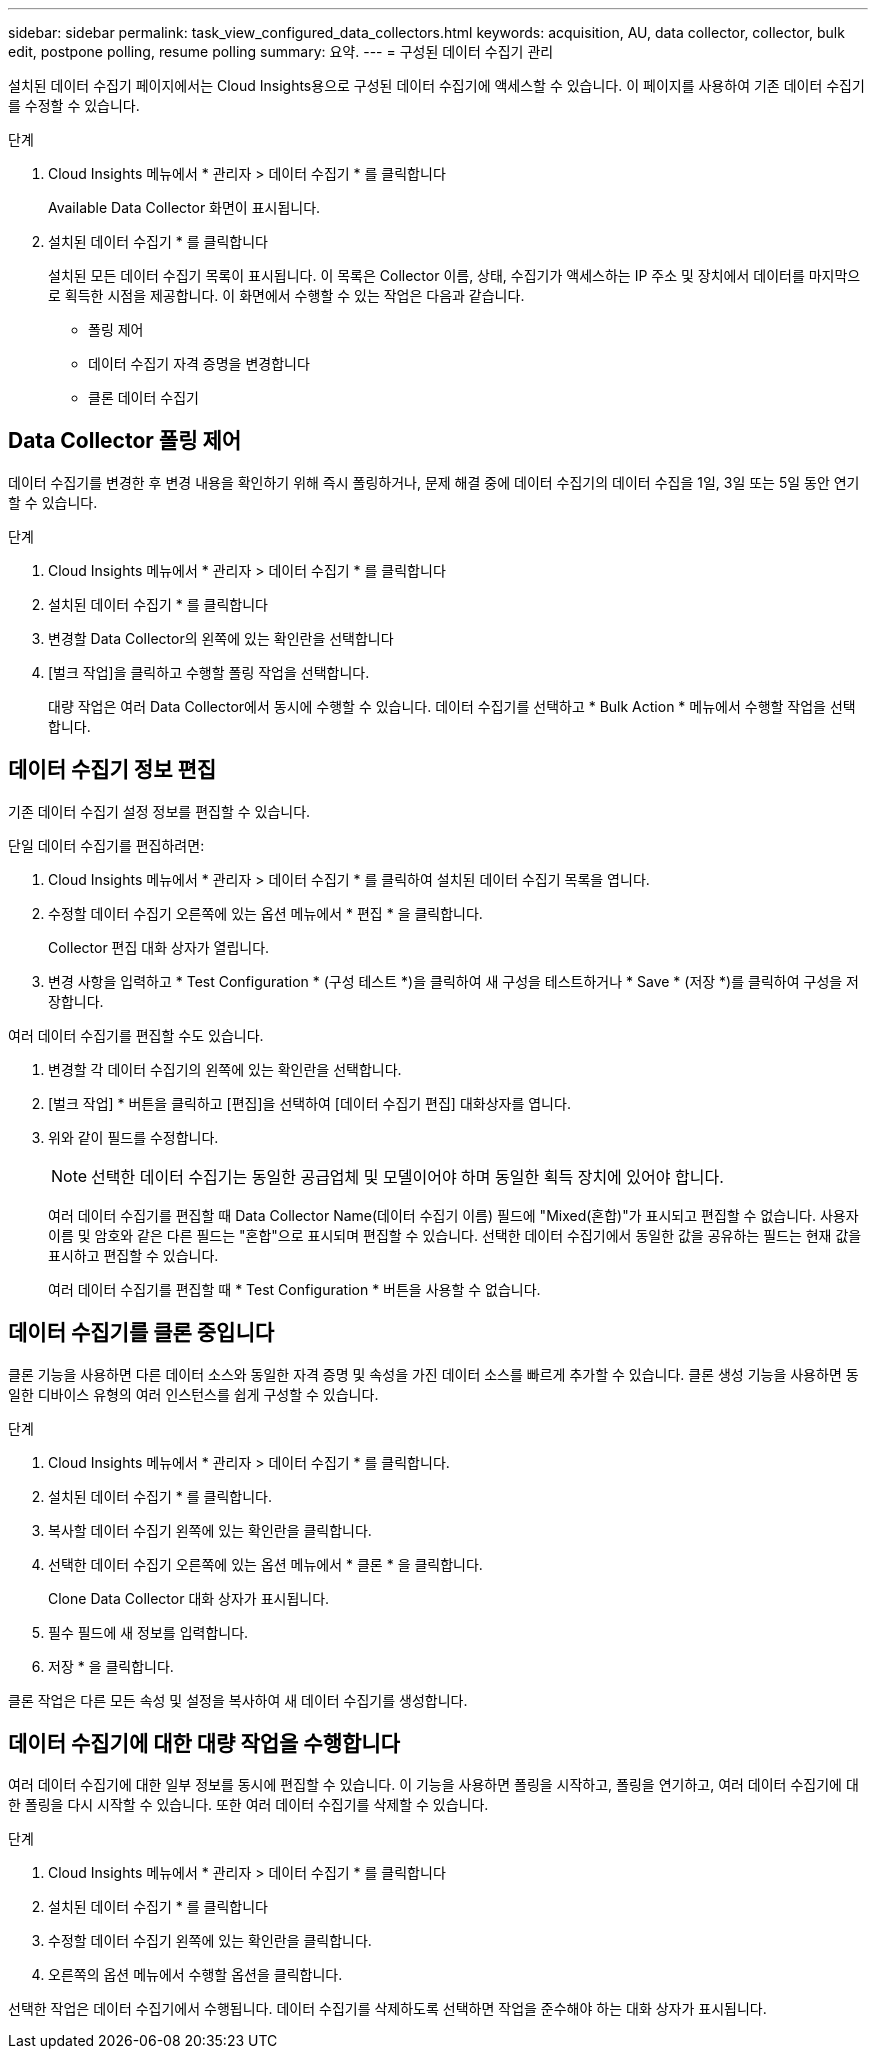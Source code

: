 ---
sidebar: sidebar 
permalink: task_view_configured_data_collectors.html 
keywords: acquisition, AU, data collector, collector, bulk edit, postpone polling, resume polling 
summary: 요약. 
---
= 구성된 데이터 수집기 관리


[role="lead"]
설치된 데이터 수집기 페이지에서는 Cloud Insights용으로 구성된 데이터 수집기에 액세스할 수 있습니다. 이 페이지를 사용하여 기존 데이터 수집기를 수정할 수 있습니다.

.단계
. Cloud Insights 메뉴에서 * 관리자 > 데이터 수집기 * 를 클릭합니다
+
Available Data Collector 화면이 표시됩니다.

. 설치된 데이터 수집기 * 를 클릭합니다
+
설치된 모든 데이터 수집기 목록이 표시됩니다. 이 목록은 Collector 이름, 상태, 수집기가 액세스하는 IP 주소 및 장치에서 데이터를 마지막으로 획득한 시점을 제공합니다. 이 화면에서 수행할 수 있는 작업은 다음과 같습니다.

+
** 폴링 제어
** 데이터 수집기 자격 증명을 변경합니다
** 클론 데이터 수집기






== Data Collector 폴링 제어

데이터 수집기를 변경한 후 변경 내용을 확인하기 위해 즉시 폴링하거나, 문제 해결 중에 데이터 수집기의 데이터 수집을 1일, 3일 또는 5일 동안 연기할 수 있습니다.

.단계
. Cloud Insights 메뉴에서 * 관리자 > 데이터 수집기 * 를 클릭합니다
. 설치된 데이터 수집기 * 를 클릭합니다
. 변경할 Data Collector의 왼쪽에 있는 확인란을 선택합니다
. [벌크 작업]을 클릭하고 수행할 폴링 작업을 선택합니다.
+
대량 작업은 여러 Data Collector에서 동시에 수행할 수 있습니다. 데이터 수집기를 선택하고 * Bulk Action * 메뉴에서 수행할 작업을 선택합니다.





== 데이터 수집기 정보 편집

기존 데이터 수집기 설정 정보를 편집할 수 있습니다.

.단일 데이터 수집기를 편집하려면:
. Cloud Insights 메뉴에서 * 관리자 > 데이터 수집기 * 를 클릭하여 설치된 데이터 수집기 목록을 엽니다.
. 수정할 데이터 수집기 오른쪽에 있는 옵션 메뉴에서 * 편집 * 을 클릭합니다.
+
Collector 편집 대화 상자가 열립니다.

. 변경 사항을 입력하고 * Test Configuration * (구성 테스트 *)을 클릭하여 새 구성을 테스트하거나 * Save * (저장 *)를 클릭하여 구성을 저장합니다.


여러 데이터 수집기를 편집할 수도 있습니다.

. 변경할 각 데이터 수집기의 왼쪽에 있는 확인란을 선택합니다.
. [벌크 작업] * 버튼을 클릭하고 [편집]을 선택하여 [데이터 수집기 편집] 대화상자를 엽니다.
. 위와 같이 필드를 수정합니다.
+

NOTE: 선택한 데이터 수집기는 동일한 공급업체 및 모델이어야 하며 동일한 획득 장치에 있어야 합니다.

+
여러 데이터 수집기를 편집할 때 Data Collector Name(데이터 수집기 이름) 필드에 "Mixed(혼합)"가 표시되고 편집할 수 없습니다. 사용자 이름 및 암호와 같은 다른 필드는 "혼합"으로 표시되며 편집할 수 있습니다. 선택한 데이터 수집기에서 동일한 값을 공유하는 필드는 현재 값을 표시하고 편집할 수 있습니다.

+
여러 데이터 수집기를 편집할 때 * Test Configuration * 버튼을 사용할 수 없습니다.





== 데이터 수집기를 클론 중입니다

클론 기능을 사용하면 다른 데이터 소스와 동일한 자격 증명 및 속성을 가진 데이터 소스를 빠르게 추가할 수 있습니다. 클론 생성 기능을 사용하면 동일한 디바이스 유형의 여러 인스턴스를 쉽게 구성할 수 있습니다.

.단계
. Cloud Insights 메뉴에서 * 관리자 > 데이터 수집기 * 를 클릭합니다.
. 설치된 데이터 수집기 * 를 클릭합니다.
. 복사할 데이터 수집기 왼쪽에 있는 확인란을 클릭합니다.
. 선택한 데이터 수집기 오른쪽에 있는 옵션 메뉴에서 * 클론 * 을 클릭합니다.
+
Clone Data Collector 대화 상자가 표시됩니다.

. 필수 필드에 새 정보를 입력합니다.
. 저장 * 을 클릭합니다.


클론 작업은 다른 모든 속성 및 설정을 복사하여 새 데이터 수집기를 생성합니다.



== 데이터 수집기에 대한 대량 작업을 수행합니다

여러 데이터 수집기에 대한 일부 정보를 동시에 편집할 수 있습니다. 이 기능을 사용하면 폴링을 시작하고, 폴링을 연기하고, 여러 데이터 수집기에 대한 폴링을 다시 시작할 수 있습니다. 또한 여러 데이터 수집기를 삭제할 수 있습니다.

.단계
. Cloud Insights 메뉴에서 * 관리자 > 데이터 수집기 * 를 클릭합니다
. 설치된 데이터 수집기 * 를 클릭합니다
. 수정할 데이터 수집기 왼쪽에 있는 확인란을 클릭합니다.
. 오른쪽의 옵션 메뉴에서 수행할 옵션을 클릭합니다.


선택한 작업은 데이터 수집기에서 수행됩니다. 데이터 수집기를 삭제하도록 선택하면 작업을 준수해야 하는 대화 상자가 표시됩니다.
